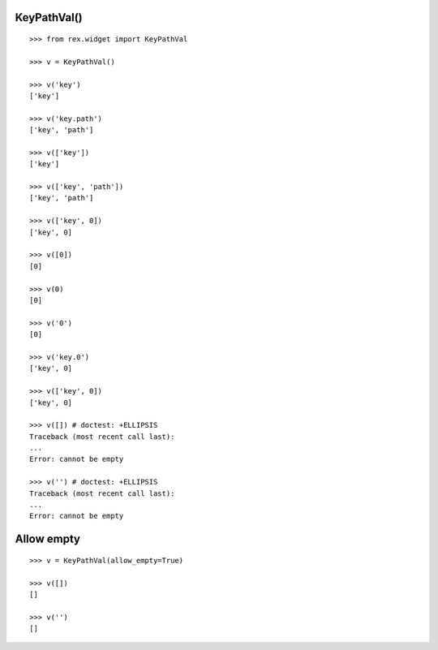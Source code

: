 KeyPathVal()
------------

::

  >>> from rex.widget import KeyPathVal

  >>> v = KeyPathVal()

  >>> v('key')
  ['key']

  >>> v('key.path')
  ['key', 'path']

  >>> v(['key'])
  ['key']

  >>> v(['key', 'path'])
  ['key', 'path']

  >>> v(['key', 0])
  ['key', 0]

  >>> v([0])
  [0]

  >>> v(0)
  [0]

  >>> v('0')
  [0]

  >>> v('key.0')
  ['key', 0]

  >>> v(['key', 0])
  ['key', 0]

  >>> v([]) # doctest: +ELLIPSIS
  Traceback (most recent call last):
  ...
  Error: cannot be empty

  >>> v('') # doctest: +ELLIPSIS
  Traceback (most recent call last):
  ...
  Error: cannot be empty

Allow empty
-----------

::

  >>> v = KeyPathVal(allow_empty=True)

  >>> v([])
  []

  >>> v('')
  []
